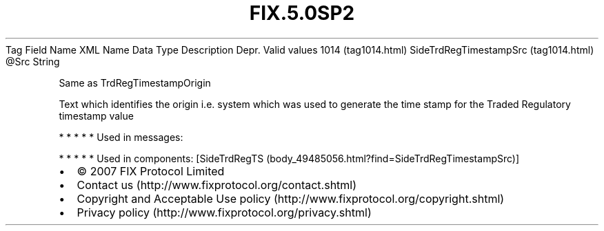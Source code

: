 .TH FIX.5.0SP2 "" "" "Tag #1014"
Tag
Field Name
XML Name
Data Type
Description
Depr.
Valid values
1014 (tag1014.html)
SideTrdRegTimestampSrc (tag1014.html)
\@Src
String
.PP
Same as TrdRegTimestampOrigin
.PP
Text which identifies the origin i.e. system which was used to
generate the time stamp for the Traded Regulatory timestamp value
.PP
   *   *   *   *   *
Used in messages:
.PP
   *   *   *   *   *
Used in components:
[SideTrdRegTS (body_49485056.html?find=SideTrdRegTimestampSrc)]

.PD 0
.P
.PD

.PP
.PP
.IP \[bu] 2
© 2007 FIX Protocol Limited
.IP \[bu] 2
Contact us (http://www.fixprotocol.org/contact.shtml)
.IP \[bu] 2
Copyright and Acceptable Use policy (http://www.fixprotocol.org/copyright.shtml)
.IP \[bu] 2
Privacy policy (http://www.fixprotocol.org/privacy.shtml)
